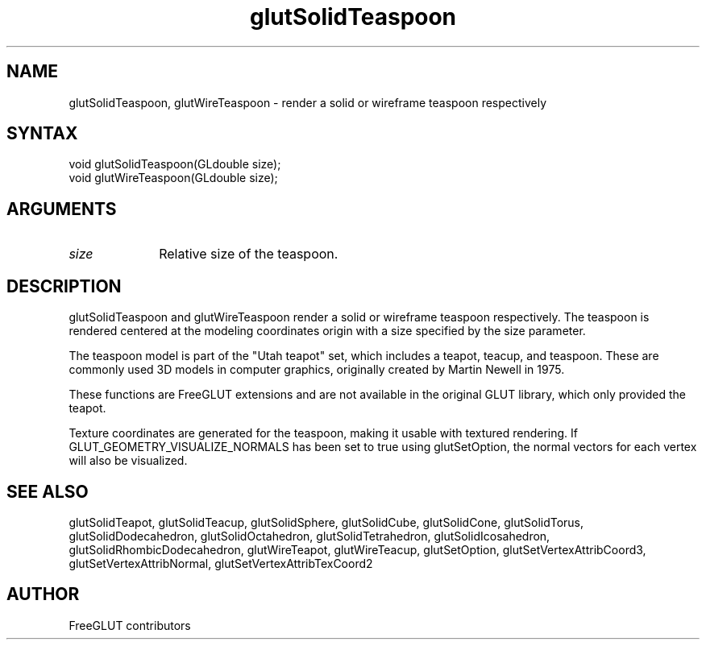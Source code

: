.\"
.\" Copyright (c) FreeGLUT contributors, 2000-2025.
.\"
.\" See the file "man/LICENSE" for information on usage and redistribution
.\"
.TH glutSolidTeaspoon 3GLUT "3.8" "FreeGLUT" "FreeGLUT"
.SH NAME
glutSolidTeaspoon, glutWireTeaspoon - render a solid or wireframe teaspoon respectively
.SH SYNTAX
.nf
.LP
void glutSolidTeaspoon(GLdouble size);
void glutWireTeaspoon(GLdouble size);
.fi
.SH ARGUMENTS
.IP \fIsize\fP 1i
Relative size of the teaspoon.
.SH DESCRIPTION
glutSolidTeaspoon and glutWireTeaspoon render a solid or wireframe teaspoon respectively. The teaspoon is rendered centered at the modeling coordinates origin with a size specified by the size parameter.

The teaspoon model is part of the "Utah teapot" set, which includes a teapot, teacup, and teaspoon. These are commonly used 3D models in computer graphics, originally created by Martin Newell in 1975.

These functions are FreeGLUT extensions and are not available in the original GLUT library, which only provided the teapot.

Texture coordinates are generated for the teaspoon, making it usable with textured rendering. If GLUT_GEOMETRY_VISUALIZE_NORMALS has been set to true using glutSetOption, the normal vectors for each vertex will also be visualized.

.SH SEE ALSO
glutSolidTeapot, glutSolidTeacup, glutSolidSphere, glutSolidCube, glutSolidCone, glutSolidTorus, glutSolidDodecahedron, glutSolidOctahedron, glutSolidTetrahedron, glutSolidIcosahedron, glutSolidRhombicDodecahedron, glutWireTeapot, glutWireTeacup, glutSetOption, glutSetVertexAttribCoord3, glutSetVertexAttribNormal, glutSetVertexAttribTexCoord2
.SH AUTHOR
FreeGLUT contributors
